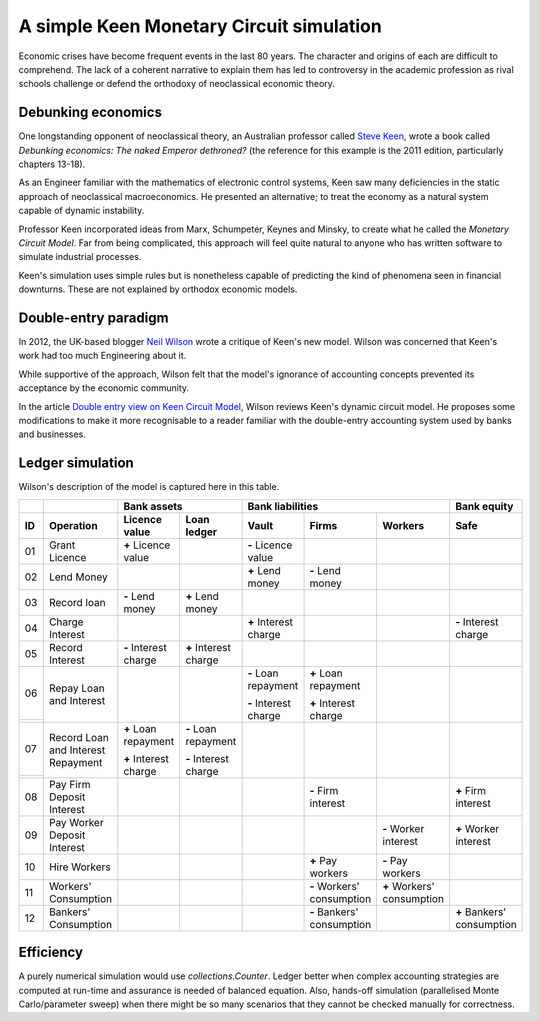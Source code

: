 ..  Titling
    ##++::==~~--''``

A simple Keen Monetary Circuit simulation
:::::::::::::::::::::::::::::::::::::::::

Economic crises have become frequent events in the last 80 years. The
character and origins of each are difficult to comprehend. The
lack of a coherent narrative to explain them has led to controversy in
the academic profession as rival schools challenge or defend the
orthodoxy of neoclassical economic theory.

Debunking economics
===================

One longstanding opponent of neoclassical theory, an Australian professor
called `Steve Keen`_, wrote a book called
`Debunking economics: The naked Emperor dethroned?` (the reference for
this example is the 2011 edition, particularly chapters 13-18).

As an Engineer familiar with the mathematics of electronic control systems,
Keen saw many deficiencies in the static approach of neoclassical
macroeconomics. He presented an alternative; to treat the economy as a natural
system capable of dynamic instability.

Professor Keen incorporated ideas from Marx, Schumpeter, Keynes and Minsky,
to create what he called the `Monetary Circuit Model`. Far from being
complicated, this approach will feel quite natural to anyone who has written
software to simulate industrial processes.

Keen's simulation uses simple rules but is nonetheless capable of predicting
the kind of phenomena seen in financial downturns. These are not explained
by orthodox economic models.

Double-entry paradigm
=====================

In 2012, the UK-based blogger `Neil Wilson`_ wrote a critique of Keen's new
model. Wilson was concerned that Keen's work had too much Engineering about
it.

While supportive of the approach, Wilson felt that the model's ignorance of
accounting concepts prevented its acceptance by the economic community.

In the article `Double entry view on Keen Circuit Model`_, Wilson reviews
Keen's dynamic circuit model. He proposes some modifications to make it more
recognisable to a reader familiar with the double-entry accounting system
used by banks and businesses.

Ledger simulation
=================

Wilson's description of the model is captured here in this table.

.. Small screens may need an 8 point font to see this table one row per line.

+-------+---------------------------------------+-----------------------+-----------------------+-----------------------+---------------------------+---------------------------+---------------------------+
|       |                                       |   Bank assets                                 |   Bank liabilities                                                            |   Bank equity             |
+-------+---------------------------------------+-----------------------+-----------------------+-----------------------+---------------------------+---------------------------+---------------------------+
| ID    |   Operation                           |   Licence value       |   Loan ledger         |   Vault               |   Firms                   |   Workers                 |   Safe                    |
+=======+=======================================+=======================+=======================+=======================+===========================+===========================+===========================+
| 01    |   Grant Licence                       |   |+| Licence value   |                       |   |-| Licence value   |                           |                           |                           |
|       |                                       |                       |                       |                       |                           |                           |                           |
+-------+---------------------------------------+-----------------------+-----------------------+-----------------------+---------------------------+---------------------------+---------------------------+
| 02    |   Lend Money                          |                       |                       |   |+| Lend money      |   |-| Lend money          |                           |                           |
|       |                                       |                       |                       |                       |                           |                           |                           |
+-------+---------------------------------------+-----------------------+-----------------------+-----------------------+---------------------------+---------------------------+---------------------------+
| 03    |   Record loan                         |   |-| Lend money      |   |+| Lend money      |                       |                           |                           |                           |
|       |                                       |                       |                       |                       |                           |                           |                           |
+-------+---------------------------------------+-----------------------+-----------------------+-----------------------+---------------------------+---------------------------+---------------------------+
| 04    |   Charge Interest                     |                       |                       |   |+| Interest charge |                           |                           |   |-| Interest charge     |
|       |                                       |                       |                       |                       |                           |                           |                           |
+-------+---------------------------------------+-----------------------+-----------------------+-----------------------+---------------------------+---------------------------+---------------------------+
| 05    |   Record Interest                     |   |-| Interest charge |   |+| Interest charge |                       |                           |                           |                           |
|       |                                       |                       |                       |                       |                           |                           |                           |
+-------+---------------------------------------+-----------------------+-----------------------+-----------------------+---------------------------+---------------------------+---------------------------+
| 06    |   Repay Loan and Interest             |                       |                       |   |-| Loan repayment  |   |+| Loan repayment      |                           |                           |
+-------+                                       |                       |                       |                       |                           |                           |                           |
|       |                                       |                       |                       |   |-| Interest charge |   |+| Interest charge     |                           |                           |
+-------+---------------------------------------+-----------------------+-----------------------+-----------------------+---------------------------+---------------------------+---------------------------+
| 07    |   Record Loan and Interest Repayment  |   |+| Loan repayment  |   |-| Loan repayment  |                       |                           |                           |                           |
+-------+                                       |                       |                       |                       |                           |                           |                           |
|       |                                       |   |+| Interest charge |   |-| Interest charge |                       |                           |                           |                           |
+-------+---------------------------------------+-----------------------+-----------------------+-----------------------+---------------------------+---------------------------+---------------------------+
| 08    |   Pay Firm Deposit Interest           |                       |                       |                       |   |-| Firm interest       |                           |   |+| Firm interest       |
+-------+---------------------------------------+-----------------------+-----------------------+-----------------------+---------------------------+---------------------------+---------------------------+
| 09    |   Pay Worker Deposit Interest         |                       |                       |                       |                           |   |-| Worker interest     |   |+| Worker interest     |
+-------+---------------------------------------+-----------------------+-----------------------+-----------------------+---------------------------+---------------------------+---------------------------+
| 10    |   Hire Workers                        |                       |                       |                       |   |+| Pay workers         |   |-| Pay workers         |                           |
+-------+---------------------------------------+-----------------------+-----------------------+-----------------------+---------------------------+---------------------------+---------------------------+
| 11    |   Workers' Consumption                |                       |                       |                       |   |-| Workers' consumption|   |+| Workers' consumption|                           |
|       |                                       |                       |                       |                       |                           |                           |                           |
+-------+---------------------------------------+-----------------------+-----------------------+-----------------------+---------------------------+---------------------------+---------------------------+
| 12    |   Bankers' Consumption                |                       |                       |                       |   |-| Bankers' consumption|                           |   |+| Bankers' consumption|
|       |                                       |                       |                       |                       |                           |                           |                           |
+-------+---------------------------------------+-----------------------+-----------------------+-----------------------+---------------------------+---------------------------+---------------------------+


.. |+| replace:: **+**
.. |-| replace:: **-**

Efficiency
==========

A purely numerical simulation would use `collections.Counter`.
Ledger better when complex accounting strategies are computed at run-time
and assurance is needed of balanced equation. Also, hands-off simulation
(parallelised Monte Carlo/parameter sweep) when there might be so many
scenarios that they cannot be checked manually for correctness.

.. _setuptools: https://pypi.python.org/pypi/setuptools
.. _compile Python 3.4: http://www.python.org/download/source/
.. _tallywallet-common: https://pypi.python.org/pypi/tallywallet-common
.. _David Orrell: http://www.postpythagorean.com
.. _Steve Keen: http://www.debtdeflation.com/blogs
.. _Double entry view on Keen Circuit Model: http://www.3spoken.co.uk/2011/12/double-entry-view-on-keen-circuit-model.html
.. _Neil Wilson: http://www.3spoken.co.uk
.. _Fred Decker: http://www.modernmt.net
